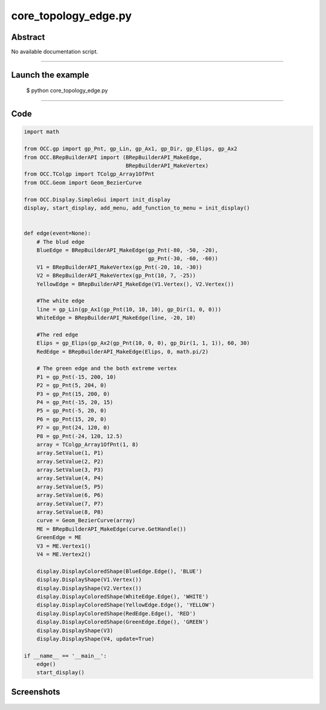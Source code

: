 core_topology_edge.py
=====================

Abstract
^^^^^^^^

No available documentation script.


------

Launch the example
^^^^^^^^^^^^^^^^^^

  $ python core_topology_edge.py

------


Code
^^^^


.. code-block:: python

  import math
  
  from OCC.gp import gp_Pnt, gp_Lin, gp_Ax1, gp_Dir, gp_Elips, gp_Ax2
  from OCC.BRepBuilderAPI import (BRepBuilderAPI_MakeEdge,
                                  BRepBuilderAPI_MakeVertex)
  from OCC.TColgp import TColgp_Array1OfPnt
  from OCC.Geom import Geom_BezierCurve
  
  from OCC.Display.SimpleGui import init_display
  display, start_display, add_menu, add_function_to_menu = init_display()
  
  
  def edge(event=None):
      # The blud edge
      BlueEdge = BRepBuilderAPI_MakeEdge(gp_Pnt(-80, -50, -20),
                                         gp_Pnt(-30, -60, -60))
      V1 = BRepBuilderAPI_MakeVertex(gp_Pnt(-20, 10, -30))
      V2 = BRepBuilderAPI_MakeVertex(gp_Pnt(10, 7, -25))
      YellowEdge = BRepBuilderAPI_MakeEdge(V1.Vertex(), V2.Vertex())
  
      #The white edge
      line = gp_Lin(gp_Ax1(gp_Pnt(10, 10, 10), gp_Dir(1, 0, 0)))
      WhiteEdge = BRepBuilderAPI_MakeEdge(line, -20, 10)
  
      #The red edge
      Elips = gp_Elips(gp_Ax2(gp_Pnt(10, 0, 0), gp_Dir(1, 1, 1)), 60, 30)
      RedEdge = BRepBuilderAPI_MakeEdge(Elips, 0, math.pi/2)
  
      # The green edge and the both extreme vertex
      P1 = gp_Pnt(-15, 200, 10)
      P2 = gp_Pnt(5, 204, 0)
      P3 = gp_Pnt(15, 200, 0)
      P4 = gp_Pnt(-15, 20, 15)
      P5 = gp_Pnt(-5, 20, 0)
      P6 = gp_Pnt(15, 20, 0)
      P7 = gp_Pnt(24, 120, 0)
      P8 = gp_Pnt(-24, 120, 12.5)
      array = TColgp_Array1OfPnt(1, 8)
      array.SetValue(1, P1)
      array.SetValue(2, P2)
      array.SetValue(3, P3)
      array.SetValue(4, P4)
      array.SetValue(5, P5)
      array.SetValue(6, P6)
      array.SetValue(7, P7)
      array.SetValue(8, P8)
      curve = Geom_BezierCurve(array)
      ME = BRepBuilderAPI_MakeEdge(curve.GetHandle())
      GreenEdge = ME
      V3 = ME.Vertex1()
      V4 = ME.Vertex2()
  
      display.DisplayColoredShape(BlueEdge.Edge(), 'BLUE')
      display.DisplayShape(V1.Vertex())
      display.DisplayShape(V2.Vertex())
      display.DisplayColoredShape(WhiteEdge.Edge(), 'WHITE')
      display.DisplayColoredShape(YellowEdge.Edge(), 'YELLOW')
      display.DisplayColoredShape(RedEdge.Edge(), 'RED')
      display.DisplayColoredShape(GreenEdge.Edge(), 'GREEN')
      display.DisplayShape(V3)
      display.DisplayShape(V4, update=True)
  
  if __name__ == '__main__':
      edge()
      start_display()

Screenshots
^^^^^^^^^^^


  .. image:: images/screenshots/capture-core_topology_edge-1-1511702240.jpeg

  .. image:: images/screenshots/capture-core_topology_edge-2-1511702240.jpeg

  .. image:: images/screenshots/capture-core_topology_edge-3-1511702240.jpeg

  .. image:: images/screenshots/capture-core_topology_edge-4-1511702240.jpeg

  .. image:: images/screenshots/capture-core_topology_edge-5-1511702240.jpeg

  .. image:: images/screenshots/capture-core_topology_edge-6-1511702240.jpeg

  .. image:: images/screenshots/capture-core_topology_edge-7-1511702240.jpeg

  .. image:: images/screenshots/capture-core_topology_edge-8-1511702240.jpeg

  .. image:: images/screenshots/capture-core_topology_edge-9-1511702241.jpeg

